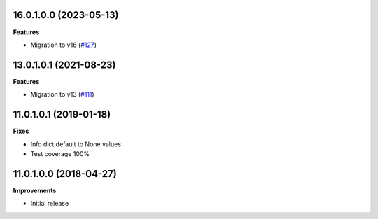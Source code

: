 16.0.1.0.0 (2023-05-13)
~~~~~~~~~~~~~~~~~~~~~~~

**Features**

- Migration to v16 (`#127 <https://github.com/OCA/website-cms/issues/127>`_)


13.0.1.0.1 (2021-08-23)
~~~~~~~~~~~~~~~~~~~~~~~

**Features**

- Migration to v13 (`#111 <https://github.com/OCA/website-cms/issues/111>`_)


11.0.1.0.1 (2019-01-18)
~~~~~~~~~~~~~~~~~~~~~~~

**Fixes**

- Info dict default to None values
- Test coverage 100%


11.0.1.0.0 (2018-04-27)
~~~~~~~~~~~~~~~~~~~~~~~

**Improvements**

- Initial release
